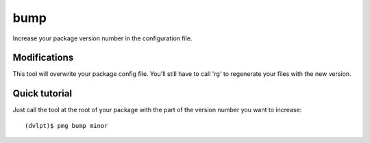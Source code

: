 bump
====

Increase your package version number in the configuration file.

Modifications
-------------

This tool will overwrite your package config file. You'll still have to call
'rg' to regenerate your files with the new version.

Quick tutorial
--------------

Just call the tool at the root of your package with the part of the version number
you want to increase::

    (dvlpt)$ pmg bump minor

